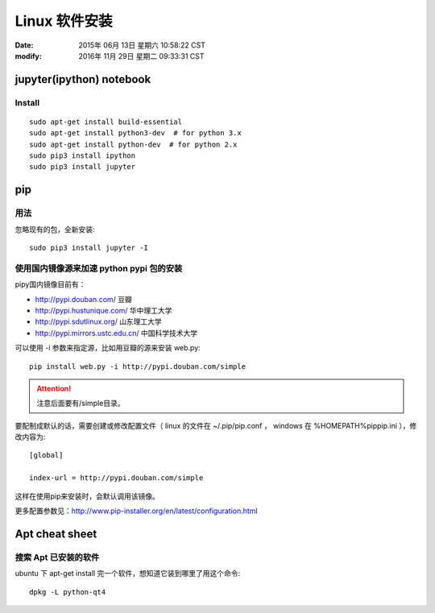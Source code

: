 Linux 软件安装
**************

:date: 2015年 06月 13日 星期六 10:58:22 CST
:modify: 2016年 11月 29日 星期二 09:33:31 CST

=========================
jupyter(ipython) notebook
=========================

Install
=======

::

    sudo apt-get install build-essential
    sudo apt-get install python3-dev  # for python 3.x
    sudo apt-get install python-dev  # for python 2.x
    sudo pip3 install ipython
    sudo pip3 install jupyter

===
pip
===

用法
====

忽略现有的包，全新安装::

    sudo pip3 install jupyter -I
    
使用国内镜像源来加速 python pypi 包的安装  
=========================================

pipy国内镜像目前有：

* http://pypi.douban.com/  豆瓣
* http://pypi.hustunique.com/  华中理工大学
* http://pypi.sdutlinux.org/  山东理工大学
* http://pypi.mirrors.ustc.edu.cn/  中国科学技术大学

可以使用 -i 参数来指定源，比如用豆瓣的源来安装 web.py:: 

    pip install web.py -i http://pypi.douban.com/simple

.. attention::
    注意后面要有/simple目录。

要配制成默认的话，需要创建或修改配置文件（ linux 的文件在
~/.pip/pip.conf ， windows 在 %HOMEPATH%\pip\pip.ini ），修改内容为::

    [global]

    index-url = http://pypi.douban.com/simple

这样在使用pip来安装时，会默认调用该镜像。

更多配置参数见：http://www.pip-installer.org/en/latest/configuration.html


==================
Apt cheat sheet
==================


搜索 Apt 已安装的软件
=====================
ubuntu 下 apt-get install 完一个软件，想知道它装到哪里了用这个命令::

    dpkg -L python-qt4

